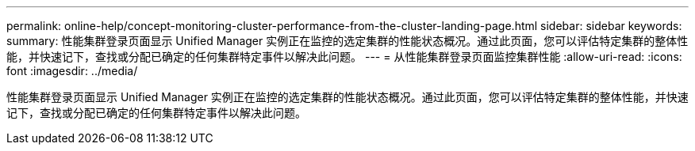 ---
permalink: online-help/concept-monitoring-cluster-performance-from-the-cluster-landing-page.html 
sidebar: sidebar 
keywords:  
summary: 性能集群登录页面显示 Unified Manager 实例正在监控的选定集群的性能状态概况。通过此页面，您可以评估特定集群的整体性能，并快速记下，查找或分配已确定的任何集群特定事件以解决此问题。 
---
= 从性能集群登录页面监控集群性能
:allow-uri-read: 
:icons: font
:imagesdir: ../media/


[role="lead"]
性能集群登录页面显示 Unified Manager 实例正在监控的选定集群的性能状态概况。通过此页面，您可以评估特定集群的整体性能，并快速记下，查找或分配已确定的任何集群特定事件以解决此问题。

